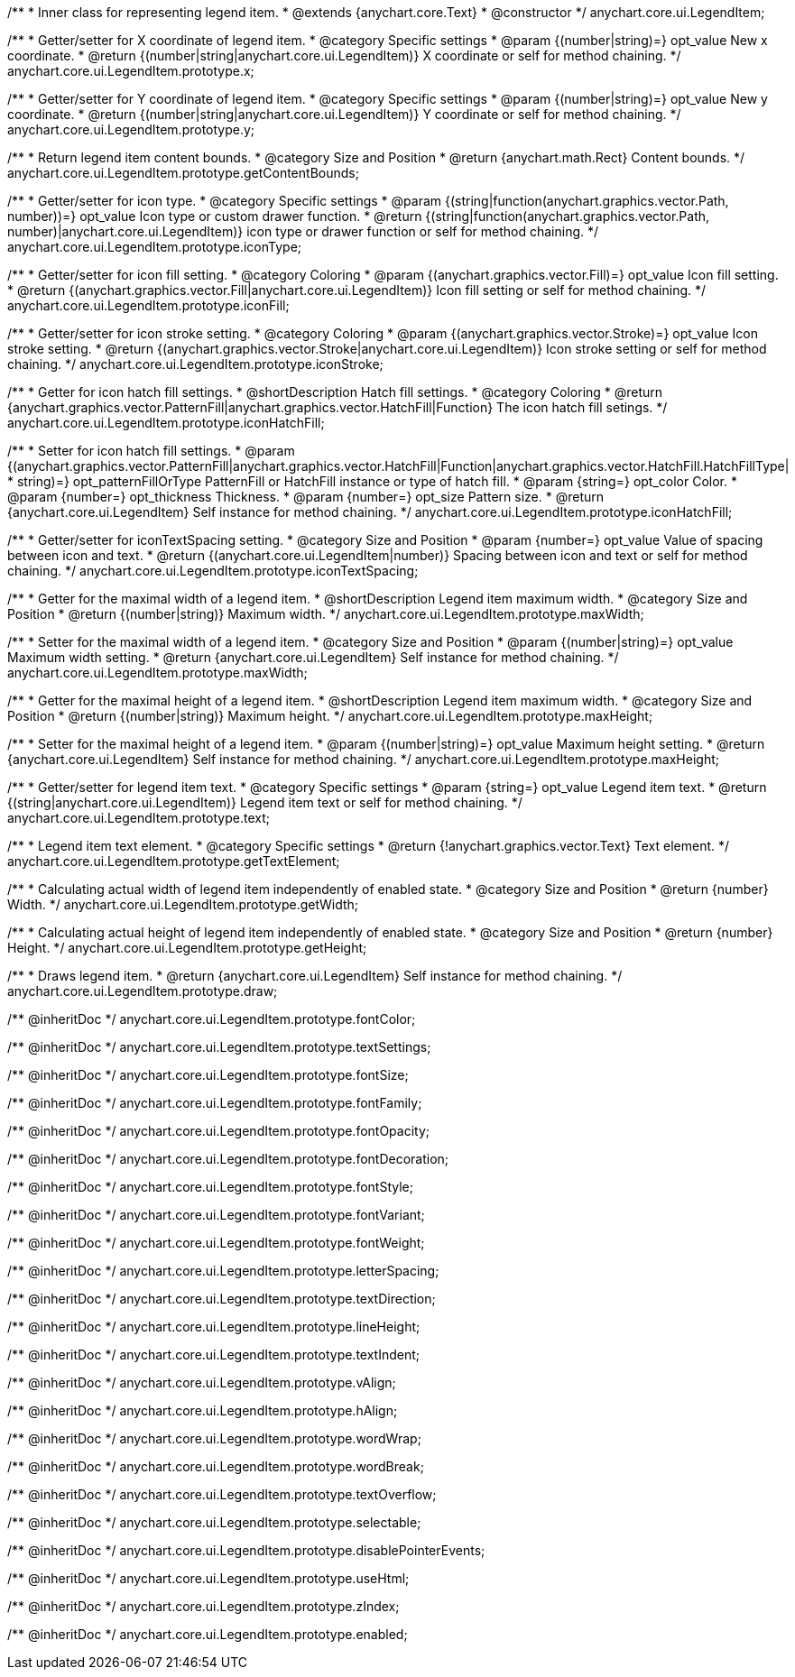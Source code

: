 /**
 * Inner class for representing legend item.
 * @extends {anychart.core.Text}
 * @constructor
 */
anychart.core.ui.LegendItem;

/**
 * Getter/setter for X coordinate of legend item.
 * @category Specific settings
 * @param {(number|string)=} opt_value New x coordinate.
 * @return {(number|string|anychart.core.ui.LegendItem)} X coordinate or self for method chaining.
 */
anychart.core.ui.LegendItem.prototype.x;

/**
 * Getter/setter for Y coordinate of legend item.
 * @category Specific settings
 * @param {(number|string)=} opt_value New y coordinate.
 * @return {(number|string|anychart.core.ui.LegendItem)} Y coordinate or self for method chaining.
 */
anychart.core.ui.LegendItem.prototype.y;

/**
 * Return legend item content bounds.
 * @category Size and Position
 * @return {anychart.math.Rect} Content bounds.
 */
anychart.core.ui.LegendItem.prototype.getContentBounds;

/**
 * Getter/setter for icon type.
 * @category Specific settings
 * @param {(string|function(anychart.graphics.vector.Path, number))=} opt_value Icon type or custom drawer function.
 * @return {(string|function(anychart.graphics.vector.Path, number)|anychart.core.ui.LegendItem)} icon type or drawer function or self for method chaining.
 */
anychart.core.ui.LegendItem.prototype.iconType;

/**
 * Getter/setter for icon fill setting.
 * @category Coloring
 * @param {(anychart.graphics.vector.Fill)=} opt_value Icon fill setting.
 * @return {(anychart.graphics.vector.Fill|anychart.core.ui.LegendItem)} Icon fill setting or self for method chaining.
 */
anychart.core.ui.LegendItem.prototype.iconFill;

/**
 * Getter/setter for icon stroke setting.
 * @category Coloring
 * @param {(anychart.graphics.vector.Stroke)=} opt_value Icon stroke setting.
 * @return {(anychart.graphics.vector.Stroke|anychart.core.ui.LegendItem)} Icon stroke setting or self for method chaining.
 */
anychart.core.ui.LegendItem.prototype.iconStroke;

/**
 * Getter for icon hatch fill settings.
 * @shortDescription Hatch fill settings.
 * @category Coloring
 * @return {anychart.graphics.vector.PatternFill|anychart.graphics.vector.HatchFill|Function} The icon hatch fill setings.
 */
anychart.core.ui.LegendItem.prototype.iconHatchFill;

/**
 * Setter for icon hatch fill settings.
 * @param {(anychart.graphics.vector.PatternFill|anychart.graphics.vector.HatchFill|Function|anychart.graphics.vector.HatchFill.HatchFillType|
 * string)=} opt_patternFillOrType PatternFill or HatchFill instance or type of hatch fill.
 * @param {string=} opt_color Color.
 * @param {number=} opt_thickness Thickness.
 * @param {number=} opt_size Pattern size.
 * @return {anychart.core.ui.LegendItem} Self instance for method chaining.
 */
anychart.core.ui.LegendItem.prototype.iconHatchFill;

/**
 * Getter/setter for iconTextSpacing setting.
 * @category Size and Position
 * @param {number=} opt_value Value of spacing between icon and text.
 * @return {(anychart.core.ui.LegendItem|number)} Spacing between icon and text or self for method chaining.
 */
anychart.core.ui.LegendItem.prototype.iconTextSpacing;

//----------------------------------------------------------------------------------------------------------------------
//
//  anychart.core.ui.LegendItem.prototype.maxWidth
//
//----------------------------------------------------------------------------------------------------------------------

/**
 * Getter for the maximal width of a legend item.
 * @shortDescription Legend item maximum width.
 * @category Size and Position
 * @return {(number|string)} Maximum width.
 */
anychart.core.ui.LegendItem.prototype.maxWidth;

/**
 * Setter for the maximal width of a legend item.
 * @category Size and Position
 * @param {(number|string)=} opt_value Maximum width setting.
 * @return {anychart.core.ui.LegendItem} Self instance for method chaining.
 */
anychart.core.ui.LegendItem.prototype.maxWidth;

//----------------------------------------------------------------------------------------------------------------------
//
//  anychart.core.ui.LegendItem.prototype.maxHeight
//
//----------------------------------------------------------------------------------------------------------------------

/**
 * Getter for the maximal height of a legend item.
 * @shortDescription Legend item maximum width.
 * @category Size and Position
 * @return {(number|string)} Maximum height.
 */
anychart.core.ui.LegendItem.prototype.maxHeight;

/**
 * Setter for the maximal height of a legend item.
 * @param {(number|string)=} opt_value Maximum height setting.
 * @return {anychart.core.ui.LegendItem} Self instance for method chaining.
 */
anychart.core.ui.LegendItem.prototype.maxHeight;

/**
 * Getter/setter for legend item text.
 * @category Specific settings
 * @param {string=} opt_value Legend item text.
 * @return {(string|anychart.core.ui.LegendItem)} Legend item text or self for method chaining.
 */
anychart.core.ui.LegendItem.prototype.text;

/**
 * Legend item text element.
 * @category Specific settings
 * @return {!anychart.graphics.vector.Text} Text element.
 */
anychart.core.ui.LegendItem.prototype.getTextElement;

/**
 * Calculating actual width of legend item independently of enabled state.
 * @category Size and Position
 * @return {number} Width.
 */
anychart.core.ui.LegendItem.prototype.getWidth;

/**
 * Calculating actual height of legend item independently of enabled state.
 * @category Size and Position
 * @return {number} Height.
 */
anychart.core.ui.LegendItem.prototype.getHeight;

/**
 * Draws legend item.
 * @return {anychart.core.ui.LegendItem} Self instance for method chaining.
 */
anychart.core.ui.LegendItem.prototype.draw;

/** @inheritDoc */
anychart.core.ui.LegendItem.prototype.fontColor;

/** @inheritDoc */
anychart.core.ui.LegendItem.prototype.textSettings;

/** @inheritDoc */
anychart.core.ui.LegendItem.prototype.fontSize;

/** @inheritDoc */
anychart.core.ui.LegendItem.prototype.fontFamily;

/** @inheritDoc */
anychart.core.ui.LegendItem.prototype.fontOpacity;

/** @inheritDoc */
anychart.core.ui.LegendItem.prototype.fontDecoration;

/** @inheritDoc */
anychart.core.ui.LegendItem.prototype.fontStyle;

/** @inheritDoc */
anychart.core.ui.LegendItem.prototype.fontVariant;

/** @inheritDoc */
anychart.core.ui.LegendItem.prototype.fontWeight;

/** @inheritDoc */
anychart.core.ui.LegendItem.prototype.letterSpacing;

/** @inheritDoc */
anychart.core.ui.LegendItem.prototype.textDirection;

/** @inheritDoc */
anychart.core.ui.LegendItem.prototype.lineHeight;

/** @inheritDoc */
anychart.core.ui.LegendItem.prototype.textIndent;

/** @inheritDoc */
anychart.core.ui.LegendItem.prototype.vAlign;

/** @inheritDoc */
anychart.core.ui.LegendItem.prototype.hAlign;

/** @inheritDoc */
anychart.core.ui.LegendItem.prototype.wordWrap;

/** @inheritDoc */
anychart.core.ui.LegendItem.prototype.wordBreak;

/** @inheritDoc */
anychart.core.ui.LegendItem.prototype.textOverflow;

/** @inheritDoc */
anychart.core.ui.LegendItem.prototype.selectable;

/** @inheritDoc */
anychart.core.ui.LegendItem.prototype.disablePointerEvents;

/** @inheritDoc */
anychart.core.ui.LegendItem.prototype.useHtml;

/** @inheritDoc */
anychart.core.ui.LegendItem.prototype.zIndex;

/** @inheritDoc */
anychart.core.ui.LegendItem.prototype.enabled;